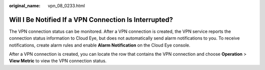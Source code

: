 :original_name: vpn_08_0233.html

.. _vpn_08_0233:

Will I Be Notified If a VPN Connection Is Interrupted?
======================================================

The VPN connection status can be monitored. After a VPN connection is created, the VPN service reports the connection status information to Cloud Eye, but does not automatically send alarm notifications to you. To receive notifications, create alarm rules and enable **Alarm Notification** on the Cloud Eye console.

After a VPN connection is created, you can locate the row that contains the VPN connection and choose **Operation** > **View Metric** to view the VPN connection status.
